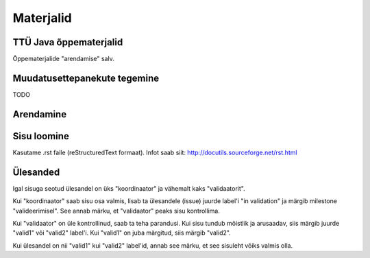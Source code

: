 ==========
Materjalid
==========

TTÜ Java õppematerjalid
-----------------------

Õppematerjalide "arendamise" salv.

Muudatusettepanekute tegemine
-----------------------------

TODO


Arendamine
----------

Sisu loomine
------------
Kasutame .rst faile (reStructuredText formaat). Infot saab siit: http://docutils.sourceforge.net/rst.html

Ülesanded
---------
Igal sisuga seotud ülesandel on üks "koordinaator" ja vähemalt kaks "validaatorit".

Kui "koordinaator" saab sisu osa valmis, lisab ta ülesandele (issue) juurde label'i "in validation" ja märgib milestone "valideerimisel". See annab märku, et "validaator" peaks sisu kontrollima.

Kui "validaator" on üle kontrollinud, saab ta teha parandusi. Kui sisu tundub mõistlik ja arusaadav, siis märgib juurde "valid1" või "valid2" label'i. Kui "valid1" on juba märgitud, siis märgib "valid2".

Kui ülesandel on nii "valid1" kui "valid2" label'id, annab see märku, et see sisuleht võiks valmis olla.
